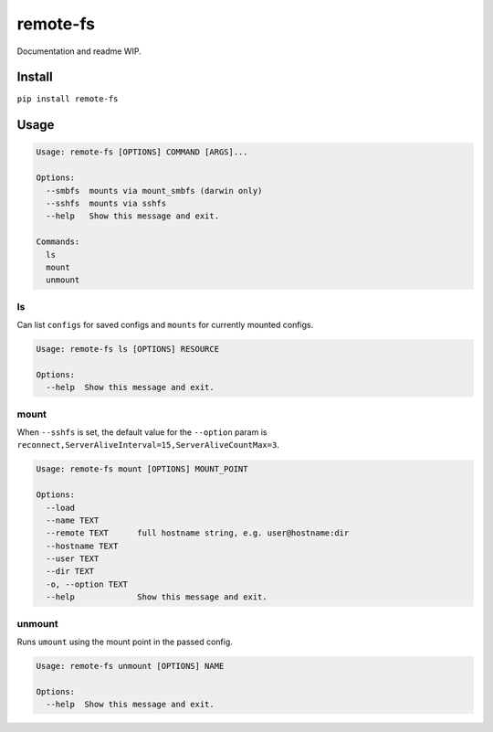 
remote-fs
=========

Documentation and readme WIP.

Install
-------

``pip install remote-fs``

Usage
-----

.. code-block::

   Usage: remote-fs [OPTIONS] COMMAND [ARGS]...

   Options:
     --smbfs  mounts via mount_smbfs (darwin only)
     --sshfs  mounts via sshfs
     --help   Show this message and exit.

   Commands:
     ls
     mount
     unmount

ls
^^

Can list ``configs`` for saved configs and ``mounts`` for currently mounted configs.

.. code-block::

   Usage: remote-fs ls [OPTIONS] RESOURCE

   Options:
     --help  Show this message and exit.

mount
^^^^^

When ``--sshfs`` is set, the default value for the ``--option`` param is ``reconnect,ServerAliveInterval=15,ServerAliveCountMax=3``.

.. code-block::

   Usage: remote-fs mount [OPTIONS] MOUNT_POINT

   Options:
     --load
     --name TEXT
     --remote TEXT      full hostname string, e.g. user@hostname:dir
     --hostname TEXT
     --user TEXT
     --dir TEXT
     -o, --option TEXT
     --help             Show this message and exit.

unmount
^^^^^^^

Runs ``umount`` using the mount point in the passed config.

.. code-block::

   Usage: remote-fs unmount [OPTIONS] NAME

   Options:
     --help  Show this message and exit.
